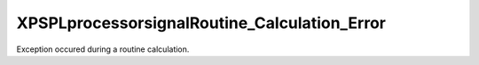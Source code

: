 .. /processor/signal/routine_calculation_error.php generated using docpx on 01/16/13 03:03am


XPSPL\processor\signal\Routine_Calculation_Error
================================================


Exception occured during a routine calculation.





